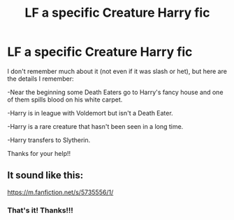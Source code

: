 #+TITLE: LF a specific Creature Harry fic

* LF a specific Creature Harry fic
:PROPERTIES:
:Author: audeneverest
:Score: 1
:DateUnix: 1558186255.0
:DateShort: 2019-May-18
:FlairText: What's That Fic?
:END:
I don't remember much about it (not even if it was slash or het), but here are the details I remember:

-Near the beginning some Death Eaters go to Harry's fancy house and one of them spills blood on his white carpet.

-Harry is in league with Voldemort but isn't a Death Eater.

-Harry is a rare creature that hasn't been seen in a long time.

-Harry transfers to Slytherin.

Thanks for your help!!


** It sound like this:

[[https://m.fanfiction.net/s/5735556/1/]]
:PROPERTIES:
:Author: jadey86a
:Score: 4
:DateUnix: 1558197288.0
:DateShort: 2019-May-18
:END:

*** That's it! Thanks!!!
:PROPERTIES:
:Author: audeneverest
:Score: 3
:DateUnix: 1558197321.0
:DateShort: 2019-May-18
:END:
